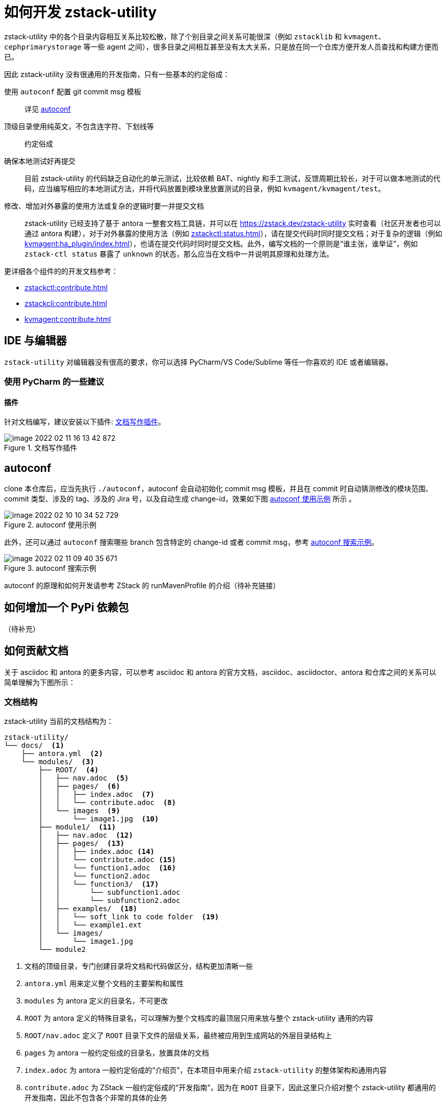 = 如何开发 zstack-utility
:icons: font
:source-highlighter: rouge
:docinfo: shared
:max-include-depth: 16
:tip-caption: TIP 💡


zstack-utility 中的各个目录内容相互关系比较松散，除了个别目录之间关系可能很深（例如 `zstacklib` 和 `kvmagent`、`cephprimarystorage` 等一些 agent 之间），很多目录之间相互甚至没有太大关系，只是放在同一个仓库方便开发人员查找和构建方便而已。

因此 zstack-utility 没有很通用的开发指南，只有一些基本的约定俗成：

使用 `autoconf` 配置 git commit msg 模板::
详见 <<_autoconf>>

顶级目录使用纯英文，不包含连字符、下划线等::
约定俗成

确保本地测试好再提交::
目前 zstack-utility 的代码缺乏自动化的单元测试，比较依赖 BAT、nightly 和手工测试，反馈周期比较长，对于可以做本地测试的代码，应当编写相应的本地测试方法，并将代码放置到模块里放置测试的目录，例如 `kvmagent/kvmagent/test`。

修改、增加对外暴露的使用方法或复杂的逻辑时要一并提交文档::
zstack-utility 已经支持了基于 antora 一整套文档工具链，并可以在 https://zstack.dev/zstack-utility 实时查看（社区开发者也可以通过 antora 构建），对于对外暴露的使用方法（例如 xref:zstackctl:status.adoc[]），请在提交代码时同时提交文档；对于复杂的逻辑（例如 xref:kvmagent:ha_plugin/index.adoc[]），也请在提交代码时同时提交文档。此外，编写文档的一个原则是“谁主张，谁举证”，例如 `zstack-ctl status` 暴露了 `unknown` 的状态，那么应当在文档中一并说明其原理和处理方法。

更详细各个组件的的开发文档参考：

 * xref:zstackctl:contribute.adoc[]
 * xref:zstackcli:contribute.adoc[]
 * xref:kvmagent:contribute.adoc[]

== IDE 与编辑器

`zstack-utility` 对编辑器没有很高的要求，你可以选择 PyCharm/VS Code/Sublime 等任一你喜欢的 IDE 或者编辑器。

=== 使用 PyCharm 的一些建议

==== 插件

针对文档编写，建议安装以下插件: <<pycharm_document_plugin>>。

[#pycharm_document_plugin]
.文档写作插件
image::image-2022-02-11-16-13-42-872.png[]


== autoconf

clone 本仓库后，应当先执行 `./autoconf`，autoconf 会自动初始化 commit msg 模板，并且在 commit 时自动猜测修改的模块范围、commit 类型、涉及的 tag、涉及的 Jira 号，以及自动生成 change-id，效果如下图 <<autoconf_example>> 所示 。

[#autoconf_example]
.autoconf 使用示例
image::image-2022-02-10-10-34-52-729.png[]

此外，还可以通过 `autoconf` 搜索哪些 branch 包含特定的 change-id 或者 commit msg，参考 <<autoconf_example2>>。

[#autoconf_example2]
.autoconf 搜索示例
image::image-2022-02-11-09-40-35-671.png[]

//todo(weiw): autoconf 原理链接到 ZStack 仓库的说明
autoconf 的原理和如何开发请参考 ZStack 的 runMavenProfile 的介绍（待补充链接）

== 如何增加一个 PyPi 依赖包

（待补充）

== 如何贡献文档

关于 asciidoc 和 antora 的更多内容，可以参考 asciidoc 和 antora 的官方文档，asciidoc、asciidoctor、antora 和仓库之间的关系可以简单理解为下图所示：


=== 文档结构

zstack-utility 当前的文档结构为：

[source, bash]
----
zstack-utility/
└── docs/  <1>
    ├── antora.yml  <2>
    └── modules/  <3>
        ├── ROOT/  <4>
        │   ├── nav.adoc  <5>
        │   ├── pages/  <6>
        │   │   ├── index.adoc  <7>
        │   │   └── contribute.adoc  <8>
        │   └── images  <9>
        │       └── image1.jpg  <10>
        ├── module1/  <11>
        │   ├── nav.adoc  <12>
        │   ├── pages/  <13>
        │   │   ├── index.adoc <14>
        │   │   └── contribute.adoc <15>
        │   │   └── function1.adoc  <16>
        │   │   └── function2.adoc
        │   │   └── function3/  <17>
        │   │       └── subfunction1.adoc
        │   │       └── subfunction2.adoc
        │   ├── examples/  <18>
        │   │   └── soft_link to code folder  <19>
        │   │   └── example1.ext
        │   └── images/
        │       └── image1.jpg
        └── module2
----
<1> 文档的顶级目录，专门创建目录将文档和代码做区分，结构更加清晰一些
<2> `antora.yml` 用来定义整个文档的主要架构和属性
<3> `modules` 为 antora 定义的目录名，不可更改
<4> `ROOT` 为 antora 定义的特殊目录名，可以理解为整个文档库的最顶层只用来放与整个 zstack-utility 通用的内容
<5> `ROOT/nav.adoc` 定义了 `ROOT` 目录下文件的层级关系，最终被应用到生成网站的外层目录结构上
<6> `pages` 为 antora 一般约定俗成的目录名，放置具体的文档
<7> `index.adoc` 为 antora 一般约定俗成的“介绍页”，在本项目中用来介绍 `zstack-utility` 的整体架构和通用内容
<8> `contribute.adoc` 为 ZStack 一般约定俗成的“开发指南”，因为在 `ROOT` 目录下，因此这里只介绍对整个 zstack-utility 都通用的开发指南，因此不包含各个非常的具体的业务
<9> `images` 为 antora 约定俗成的放置图片附件的目录，图片放在这里可以很方便的引用
<10> `image1.jpg` 为存放的图片附件，可以在文档正文中引用
<11> `module1` 代指正式的一些业务模块，例如 `doc/modules/zstackctl`、`doc/modules/zstackcli`、`doc/modules/kvmagent` 等
<12> `module1/nav.adoc` 定义了 `module1` 目录下文件的层级关系，最终被应用到生成网站的外层目录结构上
<13> `module1/pages` 放置和 `module1` 相关的具体文档
<14> `module1/index.adoc` 应当描述 `module1` 整体的设计、功能和架构，例如 xref:zstackctl:index.adoc[]
<15> `module1/contribute.adoc` 应当描述 `module1` 整体的开发指南，例如 xref:zstackctl:contribute.adoc[]
<16> `function1.adoc` 放置一个功能的描述，或者一个代码文件的描述，例如 xref:zstackctl:set_deployment.adoc[]
<17> 对于复杂的功能，例如 `kvmagent/ha_plugin.py` 可以再创建一个目录，将功能做拆分进行描述，因此有了 xref:kvmagent:ha_plugin/index.adoc[]、xref:kvmagent:ha_plugin/sharedblock.adoc[]、xref:kvmagent:ha_plugin/ceph.adoc[] 三篇文档共同描述 ha_plugin
<18> `examples` 为 antora 约定俗成的放置例子的目录，一些代码片段或者可以完整运行的代码可以放在这里方便引用和读者直接下载运行。
<19> 可以通过软链接将代码目录软链接过来，方便从真实代码中进行引用，例如 `docs/modules/zstackctl/examples/zstack-ctl` 指向了 `../../../../zstackctl`，见 <<examples_softlink>>

[source#examples_softlink,bash]
.examples 中的软链接指向到代码目录
----
(venv) ➜  examples git:(feature/introduce-asciidoc-antora) ✗ pwd
/Users/weiwang/ZStack/zstack-utility/docs/modules/zstackctl/examples
(venv) ➜  examples git:(feature/introduce-asciidoc-antora) ✗ ls -lh
total 16
-rw-r--r--  1 weiwang  staff   148B Feb  8 15:38 collect_log_host_test.yaml
-rw-r--r--  1 weiwang  staff   162B Feb  8 15:40 collect_log_two_host.yaml
lrwxr-xr-x  1 weiwang  staff    21B Feb  9 01:09 zstack-ctl -> ../../../../zstackctl
(venv) ➜  examples git:(feature/introduce-asciidoc-antora) ✗
----

综上，整个 doc 目录的层级关系和依赖关系可以总结为 <<zstack-utility_doc>>

[plantuml#zstack-utility_doc]
.doc 的层级结构和依赖关系
....
skinparam monochrome true
skinparam ranksep 20
skinparam dpi 150
skinparam arrowThickness 0.7
skinparam packageTitleAlignment left
skinparam usecaseBorderThickness 0.4
skinparam defaultFontSize 12
skinparam rectangleBorderThickness 1

  folder zstack-utility/docs {
    (antora.yml)
      folder modules/ROOT {
        (nav.adoc)
        folder pages {
          (index.adoc)
          (contribute.adoc)
        }
      }
      folder modules/module1 {
        (nav1) as "nav.adoc"
        folder pages1 as "pages" {
          (index1) as "index.adoc"
          (contri1) as "contribute.adoc"
          (func1) as "func1.adoc"
          folder func2 {
            (subfunc1)
            (subfunc2)
          }
        }
    }
  }

rectangle "repo: doc_site" {
  (antora-playbook.yml)
}

(antora-playbook.yml) --> (antora.yml)
(antora.yml) --> (nav.adoc)
(antora.yml) --> (nav1)

(nav.adoc) ..> (index.adoc)
(nav.adoc) ..> (contribute.adoc)

(nav1) ..> (index1)
(nav1) ..> (contri1)
(nav1) ..> (func1)
(nav1) ..> (subfunc1)
(nav1) ..> (subfunc2)
....

=== 在 PyCharm 下编写文档

在 <<_ide_与编辑器>> 里推荐了两个 PyCharm 插件 <<pycharm_document_plugin>> 分别是 `AsciiDoc` 和 `Diagrams.net Integration`。

假设没有这些插件，你也一样可以编写文档，然而有了这两个插件之后，效率会更高，因此强烈推荐使用。

==== AsciiDoc 插件

PyCharm 下的 `AsciiDoc` 插件与 IDEA 的 `AsciiDoc` 是完全一致的（Thanks to Jetbrains），主要作用是：

[#extension_function]
.AsciiDoc Plugin 的主要功能
 * 实时预览文档和检查语法错误、提供语法提示
 * 方便粘贴图片
 * 方便粘贴表格

为了方便预览通过 `include` 引用的内容，推荐将 `Safe mode` 设置为 `Unsafe` （这也是插件的默认行为）

.PyCharm Asciidoc saffe mode 配置
image::image-2022-02-11-16-32-16-692.png[]

配置好之后，你应该可以看到类似这样的界面：

.PyCharm 编辑 AsciiDoc 的界面
image::image-2022-02-11-16-46-54-376.png[]

除了 <<extension_function>> 提到的主要功能，这个插件还有很多特色功能：

1. 编辑窗口和预览窗口可以实时相互定位
2. 可以实时预览图片、表格、“渲染文本生成的图形”（例如绘制的 UML 图形等）
3. 可以在预览窗口实时跳转到引用的链接、include 的代码等
4. 支持 antora 特定的链接方式（VS Code 尚不支持）
5. 可以将当前文档立刻用浏览器打开，或者输出为 HTML 文档或 PDF 文档

另外，如果你的 PyCharm 环境可以方便的访问国外网站，可以打开 kroki 渲染，这样可以支持渲染更多的图形类型，例如下面的 <<network1>> 和 <<network2>> 如果不打开 kroki 渲染的话是无法在 PyCharm 预览的，但不影响最终在 https://zstack.dev 展示。

.打开 Kroki 渲染
image::image-2022-02-11-17-40-42-929.png[]

更详细的介绍参考这个插件的项目文档（也是用 antora 构建的） https://intellij-asciidoc-plugin.ahus1.de/

[TIP]
.小技巧
====
1. 不妨试试直接在编辑器里贴图
2. 编辑器具有创建表格和粘贴表格的功能，不放试一试
====

==== Diagrams.net Integration

得益于 Ascii 的强大语法支持，我们可以在文档里直接画出各种图形，zstack.dev 在构建网站时使用了 `asciidoctor-kroki` 插件，因此 kroki 的所有图形都可以支持，甚至包括感觉很复杂的图形（以下的 <<network1>> 和 <<network2>> 在 PyCharm 中预览均需要打开 kroki 渲染）：

[nwdiag#network1]
.网络拓扑图
....
nwdiag {
  network dmz {
    address = "210.x.x.x/24"

    web01 [address = "210.x.x.1"];
    web02 [address = "210.x.x.2"];
  }
  network internal {
    address = "172.x.x.x/24";

    web01 [address = "172.x.x.1"];
    web02 [address = "172.x.x.2"];
    db01;
    db02;
  }
}
....

[bytefield#network2]
.网络报文协议定义图
....
(defattrs :bg-green {:fill "#a0ffa0"})
(defattrs :bg-yellow {:fill "#ffffa0"})
(defattrs :bg-pink {:fill "#ffb0a0"})
(defattrs :bg-cyan {:fill "#a0fafa"})
(defattrs :bg-purple {:fill "#e4b5f7"})

(defn draw-group-label-header
  "Creates a small borderless box used to draw the textual label headers
  used below the byte labels for remotedb message diagrams.
  Arguments are the number of colums to span and the text of the
  label."
  [span label]
  (draw-box (text label [:math {:font-size 12}]) {:span    span
                                                  :borders #{}
                                                  :height  14}))

(defn draw-remotedb-header
  "Generates the byte and field labels and standard header fields of a
  request or response message for the remotedb database server with
  the specified kind and args values."
  [kind args]
  (draw-column-headers)
  (draw-group-label-header 5 "start")
  (draw-group-label-header 5 "TxID")
  (draw-group-label-header 3 "type")
  (draw-group-label-header 2 "args")
  (draw-group-label-header 1 "tags")
  (next-row 18)

  (draw-box 0x11 :bg-green)
  (draw-box 0x872349ae [{:span 4} :bg-green])
  (draw-box 0x11 :bg-yellow)
  (draw-box (text "TxID" :math) [{:span 4} :bg-yellow])
  (draw-box 0x10 :bg-pink)
  (draw-box (hex-text kind 4 :bold) [{:span 2} :bg-pink])
  (draw-box 0x0f :bg-cyan)
  (draw-box (hex-text args 2 :bold) :bg-cyan)
  (draw-box 0x14 :bg-purple)

  (draw-box (text "0000000c" :hex [[:plain {:font-weight "light" :font-size 16}] " (12)"])
            [{:span 4} :bg-purple])
  (draw-box (hex-text 6 2 :bold) [:box-first :bg-purple])
  (doseq [val [6 6 3 6 6 6 6 3]]
    (draw-box (hex-text val 2 :bold) [:box-related :bg-purple]))
  (doseq [val [0 0]]
    (draw-box val [:box-related :bg-purple]))
  (draw-box 0 [:box-last :bg-purple]))

(draw-remotedb-header 0x4702 9)

(draw-box 0x11)
(draw-box 0x2104 {:span 4})
(draw-box 0x11)
(draw-box 0 {:span 4})
(draw-box 0x11)
(draw-box (text "length" [:math] [:sub 1]) {:span 4})
(draw-box 0x14)

(draw-box (text "length" [:math] [:sub 1]) {:span 4})
(draw-gap "Cue and loop point bytes")

(draw-box nil :box-below)
(draw-box 0x11)
(draw-box 0x36 {:span 4})
(draw-box 0x11)
(draw-box (text "num" [:math] [:sub "hot"]) {:span 4})
(draw-box 0x11)
(draw-box (text "num" [:math] [:sub "cue"]) {:span 4})

(draw-box 0x11)
(draw-box (text "length" [:math] [:sub 2]) {:span 4})
(draw-box 0x14)
(draw-box (text "length" [:math] [:sub 2]) {:span 4})
(draw-gap "Unknown bytes" {:min-label-columns 6})
(draw-bottom)
....

[plantuml]
.脑图
....
@startmindmap
skinparam monochrome true
+ OS
++ Ubuntu
+++ Linux Mint
+++ Kubuntu
+++ Lubuntu
+++ KDE Neon
++ LMDE
++ SolydXK
++ SteamOS
++ Raspbian
-- Windows 95
-- Windows 98
-- Windows NT
--- Windows 8
--- Windows 10
@endmindmap
....

更多可以参考 https://kroki.io/examples.html

但是对于比较复杂的图形，通过文本编写的方式固然好维护，但其定义的代码太长太复杂，可能也会反而丧失了可维护性，这种时候可以通过 `Diagrams.net Integration` 来画图和维护。

[TIP]
.提示
====
`Diagrams.net` 就是曾经的 `draw.io`！
====

[#add_svg]
.添加 Diagrams.net 图形
image::image-2022-02-11-17-58-05-689.png[]

在弹出的窗口中输入文件名，最后以 `.diagrams` 结尾，方便分辨出这个 SVG 文件是可编辑的，类型选择 SVG 类型（默认选择）。

.注意文件名和类型
image::image-2022-02-11-18-01-40-518.png[]

下面就会在 PyCharm 中弹出“内嵌”的 diagrams.net 的界面：

image::image-2022-02-11-18-04-59-517.png[]

然后就可以编辑图形了，编辑完成后可以在文档中直接引用，引用方法与普通图形一样，参考 <<#svg_image>>，渲染效果见 <<svg_render>>。Diagrams.net 可以画很丰富的图形，里面支持很多元素并支持多图层、可以引用外部图片等等

[source#svg_image,asciidoc]
.在代码中引用 svg 图形
----
images::test1.diagrams.svg[]
----

[#svg_render]
.Diagrams.net 图形渲染的效果
image::test1.diagrams.svg[]

[TIP]
====
diagrams.net 提供了很多模板，不知道怎么画好图，可以试一下这里的模板！

image::image-2022-02-11-22-07-50-736.png[]

此外对于 SQL 表格类型的图形，Diagrams.net 可以直接通过 SQL 语句自动生成图形

image::image-2022-02-11-22-11-10-974.png[]
====